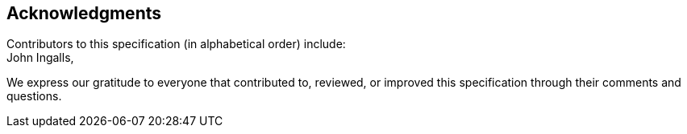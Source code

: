 [acknowledgments]
== Acknowledgments

Contributors to this specification (in alphabetical order) include: +
John Ingalls,

We express our gratitude to everyone that contributed to, reviewed, or improved
this specification through their comments and questions.
